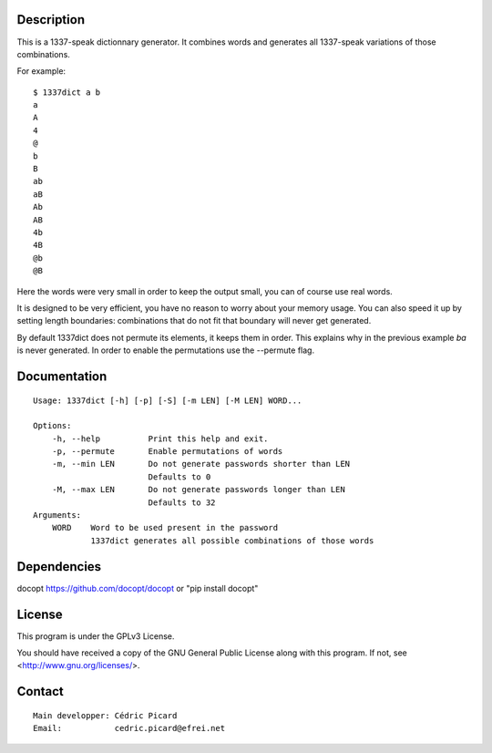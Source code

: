 Description
===========

This is a 1337-speak dictionnary generator. It combines words and generates
all 1337-speak variations of those combinations.

For example:

::

    $ 1337dict a b
    a
    A
    4
    @
    b
    B
    ab
    aB
    Ab
    AB
    4b
    4B
    @b
    @B

Here the words were very small in order to keep the output small, you can of
course use real words.

It is designed to be very efficient, you have no reason to worry about your
memory usage. You can also speed it up by setting length boundaries:
combinations that do not fit that boundary will never get generated.

By default 1337dict does not permute its elements, it keeps them in order.
This explains why in the previous example *ba* is never generated. In order
to enable the permutations use the --permute flag.

Documentation
=============

::

    Usage: 1337dict [-h] [-p] [-S] [-m LEN] [-M LEN] WORD...

    Options:
        -h, --help          Print this help and exit.
        -p, --permute       Enable permutations of words
        -m, --min LEN       Do not generate passwords shorter than LEN
                            Defaults to 0
        -M, --max LEN       Do not generate passwords longer than LEN
                            Defaults to 32
    Arguments:
        WORD    Word to be used present in the password
                1337dict generates all possible combinations of those words

Dependencies
============

docopt  https://github.com/docopt/docopt or "pip install docopt"

License
=======

This program is under the GPLv3 License.

You should have received a copy of the GNU General Public License
along with this program. If not, see <http://www.gnu.org/licenses/>.

Contact
=======

::

    Main developper: Cédric Picard
    Email:           cedric.picard@efrei.net
